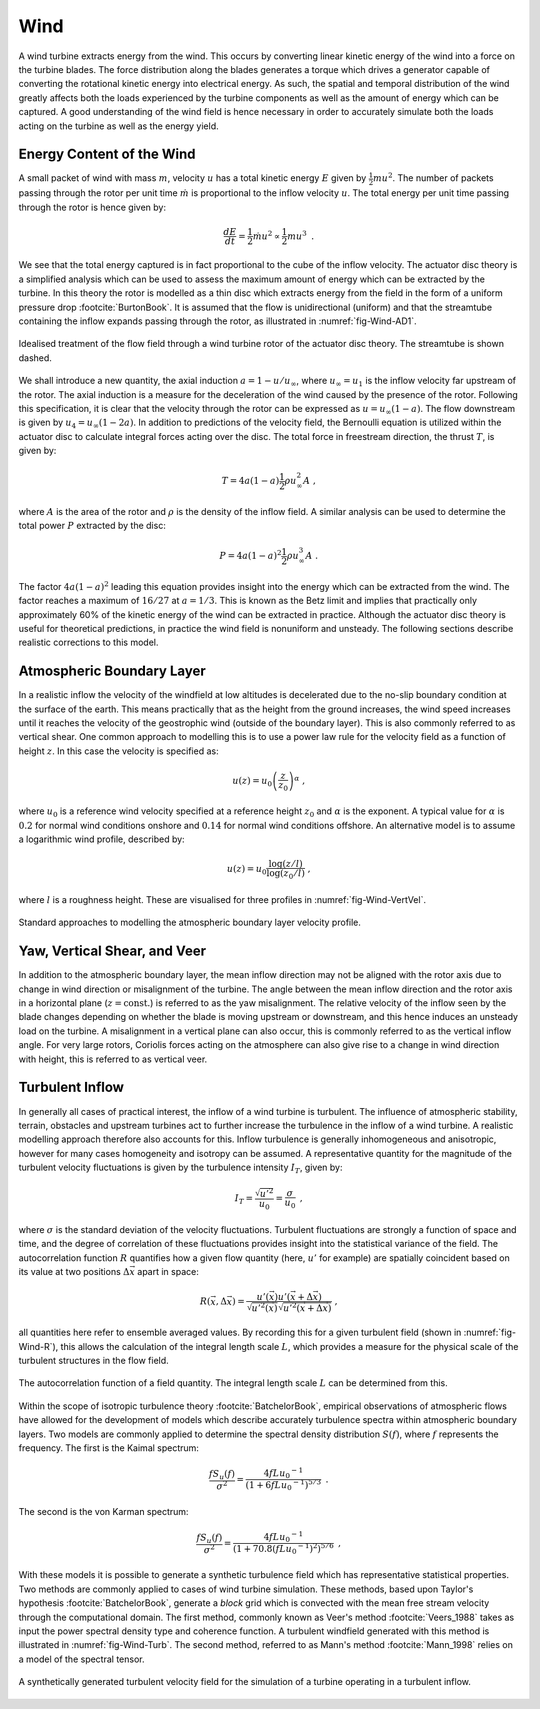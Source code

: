 Wind
====

A wind turbine extracts energy from the wind. This occurs by converting linear kinetic energy of the wind into a force on the turbine blades. 
The force distribution along the blades generates a torque which drives a generator capable of converting the rotational kinetic energy into electrical energy. 
As such, the spatial and temporal distribution of the wind greatly affects both the loads experienced by the turbine components as well as the amount of energy which can be captured. 
A good understanding of the wind field is hence necessary in order to accurately simulate both the loads acting on the turbine as well as the energy yield.

Energy Content of the Wind 
-------------------------------------------------------

A small packet of wind with mass :math:`m`, velocity :math:`u` has a total kinetic energy :math:`E` given by :math:`\frac{1}{2} mu^2`.
The number of packets passing through the rotor per unit time :math:`\dot{m}` is proportional to the inflow velocity :math:`u`. The total energy per unit time passing through the rotor is hence given by:

.. math::
	\begin{equation}
	\frac{dE}{dt} = \frac{1}{2}\dot{m}u^2 \propto \frac{1}{2}m u^3
	\end{equation}
	\textrm{  .} 

We see that the total energy captured is in fact proportional to the cube of the inflow velocity. 
The actuator disc theory is a simplified analysis which can be used to assess the maximum amount of energy which can be extracted by the turbine. 
In this theory the rotor is modelled as a thin disc which extracts energy from the field in the form of a uniform pressure drop :footcite:`BurtonBook`.
It is assumed that the flow is unidirectional (uniform) and that the streamtube containing the inflow expands passing through the rotor, as illustrated in :numref:`fig-Wind-AD1`. 

.. _fig-Wind-AD1:
.. figure:: AD1.png
	:align: center
	:scale: 60%
	:alt: AD
	
	Idealised treatment of the flow field through a wind turbine rotor of the actuator disc theory. The streamtube is shown dashed.

We shall introduce a new quantity, the axial induction :math:`a = 1 - u/u_{\infty}`, where :math:`u_{\infty}=u_1` is the inflow velocity far upstream of the rotor. 
The axial induction is a measure for the deceleration of the wind caused by the presence of the rotor. Following this specification, it is clear that the velocity through the rotor can be expressed as :math:`u = u_{\infty}(1-a)`.
The flow downstream is given by :math:`u_4 = u_{\infty}(1-2a)`. In addition to predictions of the velocity field, the Bernoulli equation is utilized within the actuator disc to calculate integral forces acting over the disc. 
The total force in freestream direction, the thrust :math:`T`, is given by:

.. math::
	\begin{equation}
	T = 4a(1-a)\frac{1}{2}\rho u_{\infty}^2 A
	\end{equation}
	\textrm{  ,}
	
where :math:`A` is the area of the rotor and :math:`\rho` is the density of the inflow field. A similar analysis can be used to determine the total power :math:`P` extracted by the disc:

.. math::
	\begin{equation}
	P = 4a(1-a)^2\frac{1}{2}\rho u_{\infty}^3 A
	\end{equation}
	\textrm{  .}

The factor :math:`4a(1-a)^2` leading this equation provides insight into the energy which can be extracted from the wind. The factor reaches a maximum of :math:`16/27` at :math:`a = 1/3`. 
This is known as the Betz limit and implies that practically only approximately 60% of the kinetic energy of the wind can be extracted in practice. 
Although the actuator disc theory is useful for theoretical predictions, in practice the wind field is nonuniform and unsteady. The following sections describe realistic corrections to this model.

Atmospheric Boundary Layer
---------------------------------------------
In a realistic inflow the velocity of the windfield at low altitudes is decelerated due to the no-slip boundary condition at the surface of the earth. 
This means practically that as the height from the ground increases, the wind speed increases until it reaches the velocity of the geostrophic wind (outside of the boundary layer). 
This is also commonly referred to as vertical shear. One common approach to modelling this is to use a power law rule for the velocity field as a function of height :math:`z`. In this case the velocity is specified as:

.. math::
	\begin{equation}
	u(z) = u_0\left( \frac{z}{z_0} \right)^\alpha
	\end{equation}
	\textrm{  ,}
 
where :math:`u_0` is a reference wind velocity specified at a reference height :math:`z_0` and :math:`\alpha` is the exponent. 
A typical value for :math:`\alpha` is :math:`0.2` for normal wind conditions onshore and :math:`0.14` for normal wind conditions offshore. An alternative model is to assume a logarithmic wind profile, described by:

.. math::
	\begin{equation}
	u(z) = u_0\frac{\log (z/l)}{\log (z_0/l)}
	\end{equation}
	\textrm{  ,}

where :math:`l` is a roughness height. These are visualised for three profiles in :numref:`fig-Wind-VertVel`. 

.. _fig-Wind-VertVel:
.. figure:: WindVert.png
	:align: center
	:alt: WV
	
	Standard approaches to modelling the atmospheric boundary layer velocity profile.

Yaw, Vertical Shear, and Veer
---------------------------------------------
In addition to the atmospheric boundary layer, the mean inflow direction may not be aligned with the rotor axis due to change in wind direction or misalignment of the turbine.
The angle between the mean inflow direction and the rotor axis in a horizontal plane (:math:`z=\textrm{const.}`) is referred to as the yaw misalignment. The relative velocity of the inflow seen by the blade changes
depending on whether the blade is moving upstream or downstream, and this hence induces an unsteady load on the turbine. A misalignment in a vertical plane can also occur, this is commonly referred to as the vertical inflow angle. 
For very large rotors, Coriolis forces acting on the atmosphere can also give rise to a change in wind direction with height, this is referred to as vertical veer.

Turbulent Inflow
---------------------------------------------
In generally all cases of practical interest, the inflow of a wind turbine is turbulent.
The influence of atmospheric stability, terrain, obstacles and upstream turbines act to further increase the turbulence in the inflow of a wind turbine. 
A realistic modelling approach therefore also accounts for this.
Inflow turbulence is generally inhomogeneous and anisotropic, however for many cases homogeneity and isotropy can be assumed.
A representative quantity for the magnitude of the turbulent velocity fluctuations is given by the turbulence intensity :math:`I_T`, given by:

.. math::
	\begin{equation}
	I_T = \frac{\sqrt{u'^2}}{u_0} = \frac{\sigma}{u_0} 
	\end{equation}
	\textrm{  ,}

where :math:`\sigma` is the standard deviation of the velocity fluctuations. 
Turbulent fluctuations are strongly a function of space and time, and the degree of correlation of these fluctuations provides insight into the statistical variance of the field.
The autocorrelation function :math:`R` quantifies how a given flow quantity (here, :math:`u'` for example) are spatially coincident based on its value at two positions :math:`\Delta\vec{x}` apart in space:

.. math::
	\begin{equation}
	R(\vec{x},\Delta\vec{x}) = \frac{ u'(\vec{x})u'(\vec{x}+\Delta\vec{x}) }{ \sqrt{ u'^2(\vec{x}) }\sqrt{ u'^2(\vec{x}+\Delta\vec{x}) } }
	\end{equation}
	\textrm{  ,}

all quantities here refer to ensemble averaged values. By recording this for a given turbulent field (shown in :numref:`fig-Wind-R`), this allows the calculation of the integral length scale :math:`L`, which 
provides a measure for the physical scale of the turbulent structures in the flow field. 


.. _fig-Wind-R:
.. figure:: R.png
	:scale: 75%
	:align: center
	:alt: R
	
	The autocorrelation function of a field quantity. The integral length scale :math:`L` can be determined from this.

Within the scope of isotropic turbulence theory :footcite:`BatchelorBook`, empirical observations of atmospheric flows have allowed for the development of models which describe accurately turbulence spectra within atmospheric boundary layers.
Two models are commonly applied to determine the spectral density distribution :math:`S(f)`, where :math:`f` represents the frequency. The first is the Kaimal spectrum:

.. math::
	\begin{equation}
	\frac{fS_u(f)}{\sigma^2} = \frac{4fL{u_0}^{-1}}{ (1 + 6fL{u_0}^{-1})^{5/3} }
	\end{equation}
	\textrm{  .}

The second is the von Karman spectrum: 

.. math::
	\begin{equation}
	\frac{fS_u(f)}{\sigma^2} = \frac{4fL{u_0}^{-1}}{ (1 + 70.8(fL{u_0}^{-1})^2)^{5/6} }
	\end{equation}
	\textrm{  ,}

With these models it is possible to generate a synthetic turbulence field which has representative statistical properties. Two methods are commonly applied to cases of wind turbine simulation.
These methods, based upon Taylor's hypothesis :footcite:`BatchelorBook`, generate a *block* grid which is convected with the mean free stream velocity through the computational domain. 
The first method, commonly known as Veer's method :footcite:`Veers_1988` takes as input the power spectral density type and coherence function. 
A turbulent windfield generated with this method is illustrated in :numref:`fig-Wind-Turb`. The second method, referred to as Mann's method :footcite:`Mann_1998` relies on a model of the spectral tensor. 

.. _fig-Wind-Turb:
.. figure:: Turb.png
	:scale: 75%
	:align: center
	:alt: Turb
	
	A synthetically generated turbulent velocity field for the simulation of a turbine operating in a turbulent inflow. 


.. footbibliography::
